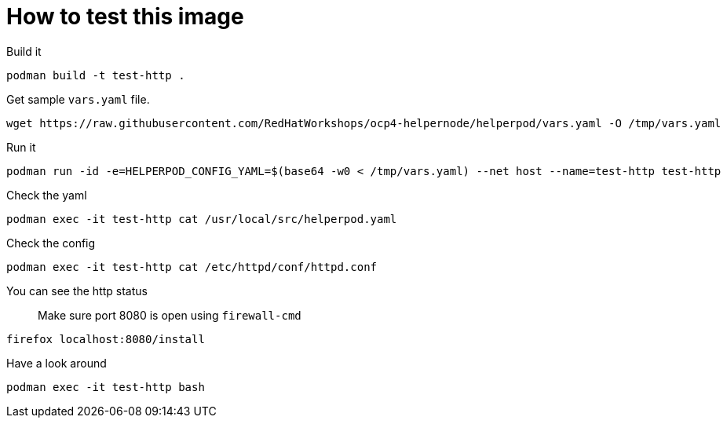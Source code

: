 # How to test this image

Build it

```shell
podman build -t test-http .
```

Get sample `vars.yaml` file.

```shell
wget https://raw.githubusercontent.com/RedHatWorkshops/ocp4-helpernode/helperpod/vars.yaml -O /tmp/vars.yaml
```

Run it

```shell
podman run -id -e=HELPERPOD_CONFIG_YAML=$(base64 -w0 < /tmp/vars.yaml) --net host --name=test-http test-http
```

Check the yaml

```shell
podman exec -it test-http cat /usr/local/src/helperpod.yaml
```

Check the config

```shell
podman exec -it test-http cat /etc/httpd/conf/httpd.conf
```

You can see the http status

> Make sure port 8080 is open using `firewall-cmd`

```shell
firefox localhost:8080/install
```

Have a look around

```shell
podman exec -it test-http bash
```

##
##
